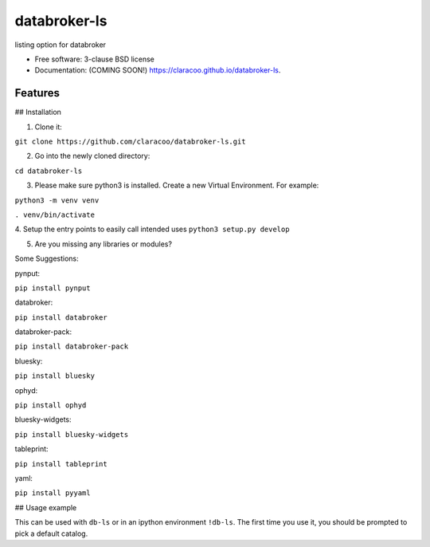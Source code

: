 =============
databroker-ls
=============

.. image:: https://img.shields.io/travis/claracoo/databroker-ls.svg
        :target: https://travis-ci.org/claracoo/databroker-ls

.. image:: https://img.shields.io/pypi/v/databroker-ls.svg
        :target: https://pypi.python.org/pypi/databroker-ls


listing option for databroker

* Free software: 3-clause BSD license
* Documentation: (COMING SOON!) https://claracoo.github.io/databroker-ls.

Features
--------

## Installation

1. Clone it:

``git clone https://github.com/claracoo/databroker-ls.git``

2. Go into the newly cloned directory:

``cd databroker-ls``


3. Please make sure python3 is installed. Create a new Virtual Environment. For example:

``python3 -m venv venv``

``. venv/bin/activate``

4. Setup the entry points to easily call intended uses
``python3 setup.py develop``

5. Are you missing any libraries or modules?

Some Suggestions:


pynput:

``pip install pynput``

databroker:

``pip install databroker``

databroker-pack:

``pip install databroker-pack``

bluesky:

``pip install bluesky``

ophyd:

``pip install ophyd``

bluesky-widgets:

``pip install bluesky-widgets``

tableprint:

``pip install tableprint``

yaml:

``pip install pyyaml``



## Usage example

This can be used with ``db-ls`` or in an ipython environment ``!db-ls``. The first time you use it, you should be prompted to pick a default catalog.



























